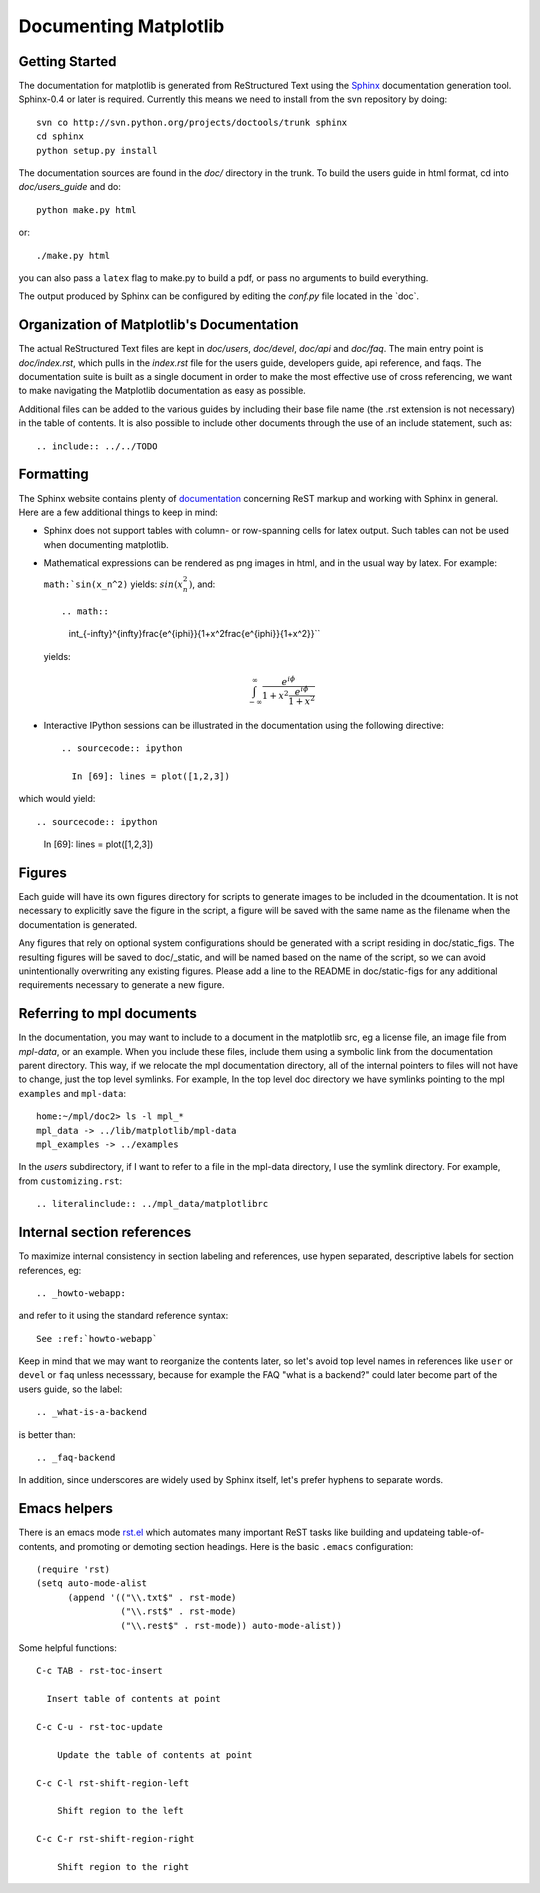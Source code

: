 .. _documenting-matplotlib:

**********************
Documenting Matplotlib
**********************

Getting Started
===============

The documentation for matplotlib is generated from ReStructured Text
using the Sphinx_ documentation generation tool. Sphinx-0.4 or later
is required. Currently this means we need to install from the svn
repository by doing::

  svn co http://svn.python.org/projects/doctools/trunk sphinx
  cd sphinx
  python setup.py install

.. _Sphinx: http://sphinx.pocoo.org/

The documentation sources are found in the `doc/` directory in the trunk.
To build the users guide in html format, cd into `doc/users_guide` and do::

  python make.py html

or::

  ./make.py html

you can also pass a ``latex`` flag to make.py to build a pdf, or pass no
arguments to build everything.

The output produced by Sphinx can be configured by editing the `conf.py`
file located in the `doc\`.

Organization of Matplotlib's Documentation
==========================================

The actual ReStructured Text files are kept in `doc/users`, `doc/devel`,
`doc/api` and `doc/faq`. The main entry point is `doc/index.rst`, which pulls
in the `index.rst` file for the users guide, developers guide, api reference,
and faqs. The documentation suite is built as a single document in order to
make the most effective use of cross referencing, we want to make navigating
the Matplotlib documentation as easy as possible.

Additional files can be added to the various guides by including their base
file name (the .rst extension is not necessary) in the table of contents.
It is also possible to include other documents through the use of an include
statement, such as::

  .. include:: ../../TODO

Formatting
==========

The Sphinx website contains plenty of documentation_ concerning ReST markup and
working with Sphinx in general. Here are a few additional things to keep in mind:

* Sphinx does not support tables with column- or row-spanning cells for
  latex output. Such tables can not be used when documenting matplotlib.

* Mathematical expressions can be rendered as png images in html, and in
  the usual way by latex. For example:

  ``math:`sin(x_n^2)`` yields: :math:`sin(x_n^2)`, and::

  .. math::

     \int_{-\infty}^{\infty}\frac{e^{i\phi}}{1+x^2\frac{e^{i\phi}}{1+x^2}}``

  yields:

  .. math::

    \int_{-\infty}^{\infty}\frac{e^{i\phi}}{1+x^2\frac{e^{i\phi}}{1+x^2}}

* Interactive IPython sessions can be illustrated in the documentation using
  the following directive::

    .. sourcecode:: ipython

      In [69]: lines = plot([1,2,3])

which would yield::

.. sourcecode:: ipython

    In [69]: lines = plot([1,2,3])

.. _documentation: http://sphinx.pocoo.org/contents.html


Figures
=======

Each guide will have its own figures directory for scripts to generate images
to be included in the dcoumentation. It is not necessary to explicitly save
the figure in the script, a figure will be saved with the same name as the
filename when the documentation is generated.

Any figures that rely on optional system configurations should be generated
with a script residing in doc/static_figs. The resulting figures will be saved
to doc/_static, and will be named based on the name of the script, so we can
avoid unintentionally overwriting any existing figures. Please add a line to
the README in doc/static-figs for any additional requirements necessary to
generate a new figure.

.. _referring-to-mpl-docs:

Referring to mpl documents
==========================

In the documentation, you may want to include to a document in the
matplotlib src, eg a license file, an image file from `mpl-data`, or an
example.  When you include these files, include them using a symbolic
link from the documentation parent directory.  This way, if we
relocate the mpl documentation directory, all of the internal pointers
to files will not have to change, just the top level symlinks.  For
example, In the top level doc directory we have symlinks pointing to
the mpl ``examples`` and ``mpl-data``::

    home:~/mpl/doc2> ls -l mpl_*
    mpl_data -> ../lib/matplotlib/mpl-data
    mpl_examples -> ../examples


In the `users` subdirectory, if I want to refer to a file in the mpl-data
directory, I use the symlink directory.  For example, from
``customizing.rst``::

   .. literalinclude:: ../mpl_data/matplotlibrc


.. _internal-section-refs:

Internal section references
===========================

To maximize internal consistency in section labeling and references,
use hypen separated, descriptive labels for section references, eg::

    .. _howto-webapp:

and refer to it using  the standard reference syntax::

    See :ref:`howto-webapp`

Keep in mind that we may want to reorganize the contents later, so
let's avoid top level names in references like ``user`` or ``devel``
or ``faq`` unless necesssary, because for example the FAQ "what is a
backend?" could later become part of the users guide, so the label::

    .. _what-is-a-backend

is better than::

    .. _faq-backend

In addition, since underscores are widely used by Sphinx itself, let's prefer
hyphens to separate words.

.. _emacs-helpers:

Emacs helpers
=============

There is an emacs mode `rst.el
<http://docutils.sourceforge.net/tools/editors/emacs/rst.el>`_ which
automates many important ReST tasks like building and updateing
table-of-contents, and promoting or demoting section headings.  Here
is the basic ``.emacs`` configuration::

    (require 'rst)
    (setq auto-mode-alist
          (append '(("\\.txt$" . rst-mode)
                    ("\\.rst$" . rst-mode)
                    ("\\.rest$" . rst-mode)) auto-mode-alist))


Some helpful functions::

    C-c TAB - rst-toc-insert

      Insert table of contents at point
    
    C-c C-u - rst-toc-update

        Update the table of contents at point

    C-c C-l rst-shift-region-left

        Shift region to the left

    C-c C-r rst-shift-region-right

        Shift region to the right

